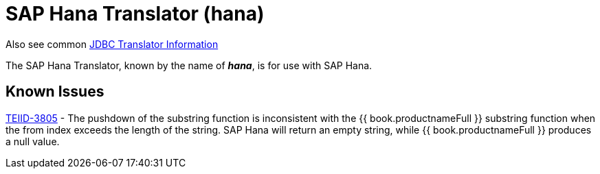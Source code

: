 
= SAP Hana Translator (hana)

Also see common link:JDBC_Translators.adoc[JDBC Translator Information]

The SAP Hana Translator, known by the name of *_hana_*, is for use with SAP Hana.

== Known Issues

https://issues.jboss.org/browse/TEIID-3805[TEIID-3805] - The pushdown of the substring function is inconsistent with the {{ book.productnameFull }} substring function when the from index exceeds the length of the string. SAP Hana will return an empty string, while {{ book.productnameFull }} produces a null value.


